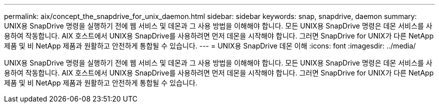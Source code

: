---
permalink: aix/concept_the_snapdrive_for_unix_daemon.html 
sidebar: sidebar 
keywords: snap, snapdrive, daemon 
summary: UNIX용 SnapDrive 명령을 실행하기 전에 웹 서비스 및 데몬과 그 사용 방법을 이해해야 합니다. 모든 UNIX용 SnapDrive 명령은 데몬 서비스를 사용하여 작동합니다. AIX 호스트에서 UNIX용 SnapDrive를 사용하려면 먼저 데몬을 시작해야 합니다. 그러면 SnapDrive for UNIX가 다른 NetApp 제품 및 비 NetApp 제품과 원활하고 안전하게 통합될 수 있습니다. 
---
= UNIX용 SnapDrive 데몬 이해
:icons: font
:imagesdir: ../media/


[role="lead"]
UNIX용 SnapDrive 명령을 실행하기 전에 웹 서비스 및 데몬과 그 사용 방법을 이해해야 합니다. 모든 UNIX용 SnapDrive 명령은 데몬 서비스를 사용하여 작동합니다. AIX 호스트에서 UNIX용 SnapDrive를 사용하려면 먼저 데몬을 시작해야 합니다. 그러면 SnapDrive for UNIX가 다른 NetApp 제품 및 비 NetApp 제품과 원활하고 안전하게 통합될 수 있습니다.
